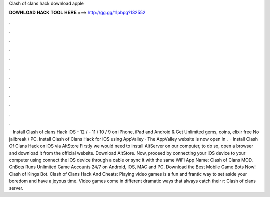 Clash of clans hack download apple

𝐃𝐎𝐖𝐍𝐋𝐎𝐀𝐃 𝐇𝐀𝐂𝐊 𝐓𝐎𝐎𝐋 𝐇𝐄𝐑𝐄 ===> http://gg.gg/11pbpg?132552

.

.

.

.

.

.

.

.

.

.

.

.

 · Install Clash of clans Hack iOS - 12 / - 11 / 10 / 9 on iPhone, iPad and Android & Get Unlimited gems, coins, elixir free No jailbreak / PC. Install Clash of Clans Hack for iOS using AppValley · The AppValley website is now open in .  · Install Clash Of Clans Hack on iOS via AltStore Firstly we would need to install AltServer on our computer, to do so, open a browser and download it from the official website. Download AltStore. Now, proceed by connecting your iOS device to your computer using  connect the iOS device through a cable or sync it with the same WiFi App Name: Clash of Clans MOD. GnBots Runs Unlimited Game Accounts 24/7 on Android, iOS, MAC and PC. Download the Best Mobile Game Bots Now! Clash of Kings Bot. Clash of Clans Hack And Cheats: Playing video games is a fun and frantic way to set aside your boredom and have a joyous time. Video games come in different dramatic ways that always catch their r: Clash of clans server.